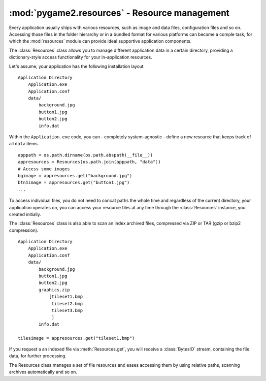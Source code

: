 .. module:: pygame2.resources
   :synopsis: Resource management.

:mod:`pygame2.resources` - Resource management
==============================================

Every application usually ships with various resources, such as image and data
files, configuration files and so on. Accessing those files in the folder
hierarchy or in a bundled format for various platforms can become a comple
task, for which the :mod:`resources` module can provide ideal supportive
application components.

The :class:`Resources` class allows you to manage different application data
in a certain directory, providing a dictionary-style access functionality for
your in-application resources.

Let's assume, your application has the following installation layout ::

    Application Directory
        Application.exe
        Application.conf
        data/
            background.jpg
            button1.jpg
            button2.jpg
            info.dat

Within the ``Application.exe`` code, you can - completely system-agnostic -
define a new resource that keeps track of all ``data`` items. ::

    apppath = os.path.dirname(os.path.abspath(__file__))
    appresources = Resources(os.path.join(apppath, "data"))
    # Access some images
    bgimage = appresources.get("background.jpg")
    btn1image = appresources.get("button1.jpg")
    ...

To access individual files, you do not need to concat paths the whole time and
regardless of the current directory, your application operates on, you can
access your resource files at any time through the :class:`Resources` instance,
you created initially.

The :class:`Resources` class is also able to scan an index archived files,
compressed via ZIP or TAR (gzip or bzip2 compression). ::

    Application Directory
        Application.exe
        Application.conf
        data/
            background.jpg
            button1.jpg
            button2.jpg
            graphics.zip
                [tileset1.bmp
                 tileset2.bmp
                 tileset3.bmp
                 ]
            info.dat

    tilesimage = appresources.get("tileset1.bmp")

If you request a an indexed file via :meth:`Resources.get`, you will receive
a :class:`BytesIO` stream, containing the file data, for further processing.

.. todo::

   more examples


.. class:: Resources([path=None[, excludepattern=None]])

   The Resources class manages a set of file resources and eases
   accessing them by using relative paths, scanning archives
   automatically and so on.

   .. todo::

      Improve the class documentation

   .. method:: add(filename : string)

      Adds a file to the resource container. Depending on the
      file type (determined by the file suffix or name) the file will be
      automatically scanned (if it is an archive) or checked for
      availability (if it is a stream or network resource).

   .. method:: add_archive(filename : string[, typehint="zip"])

      Adds an archive file to the resource container. This will scan the
      passed archive and add its contents to the list of available and
      accessible resources.

   .. method:: add_file(filename : string)

      Adds a file to the resource container. This will only add the
      passed file and do not scan an archive or check the file for
      availability.

   .. method:: get(filename : string) -> BytesIO

      Gets a specific file from the resource container.

      Raises a :exc:`KeyError`, if the ``filename`` could not be found.

   .. method:: get_filelike(filename : string) -> file object

      Similar to :meth:`get()`, but tries to return the original file
      handle, if possible. If the found file is only available within an
      archive, a :class:`BytesIO` instance will be returned.

      Raises a :exc:`KeyError`, if the ``filename`` could not be found.

   .. method:: get_path(filename : string) -> string

      Gets the path of the passed ``filename``. If ``filename`` is only
      available within an archive, a string in the form
      ``filename@archivename`` will be returned.

      Raises a :exc:`KeyError`, if the ``filename`` could not be found.

   .. method:: scan(path : string[, excludepattern=None])

      Scans a path and adds all found files to the resource
      container. If a file within the path is a supported archive (ZIP
      or TAR), its contents will be indexed aut added automatically.

      ``excludepattern`` can be a regular expression to skip directories,
      which match the pattern.

.. function:: open_tarfile(archive : string, filename : string \
                           [, directory=None[, ftype=None]]) -> BytesIO

   Opens and reads a certain file from a TAR archive. The result is
   returned as :class:`BytesIO` stream. ``filename`` can be a relative
   or absolute path within the TAR archive. The optional ``directory``
   argument can be used to supply a relative directory path, under which
   ``filename`` will be searched.

   ``ftype`` is used to supply additional compression information, in
   case the system cannot determine the compression type itself, and can
   be either **"gz"** for gzip compression or **"bz2"** for bzip2
   compression.

   If the filename could not be found or an error occured on reading it,
   ``None`` will be returned.

   Raises a :exc:`TypeError`, if ``archive`` is not a valid TAR archive or
   if ``ftype`` is not a valid value of ("gz", "bz2").

   .. note::

      If ``ftype`` is supplied, the compression mode will be enforced for
      opening and reading.

.. function:: open_url(filename : string[, basepath=None]) -> file object

    Opens and reads a certain file from a web or remote location. This
    function utilizes the :mod:`urllib2` module for Python 2.7 and
    :mod:`urllib` for Python 3.x, which means that it is restricted to
    the types of remote locations supported by the module.

    ``basepath`` can be used to supply an additional location prefix.

.. function:: open_zipfile(archive : string, filename : string \
                           [, directory : string]) -> BytesIO

   Opens and reads a certain file from a ZIP archive. The result is
   returned as :class:`BytesIO` stream. ``filename`` can be a relative
   or absolute path within the ZIP archive. The optional ``directory``
   argument can be used to supply a relative directory path, under which
   ``filename`` will be searched.

   If the filename could not be found, a :exc:`KeyError` will be raised.
   Raises a :exc:`TypeError`, if ``archive`` is not a valid ZIP archive.
